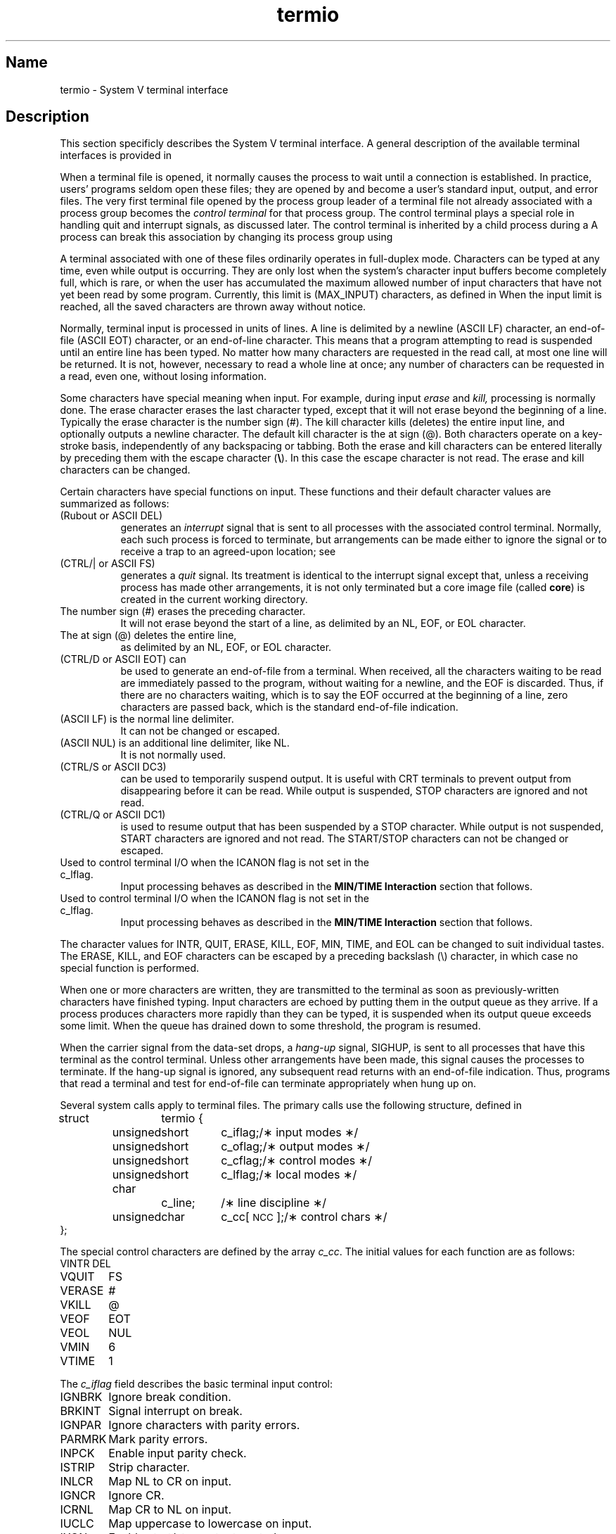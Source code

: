 .TH termio 4
.SH Name
termio \- System V terminal interface
.SH Description
.PP
This section specificly describes the System V terminal
interface.
A general description of the available terminal interfaces
is provided in
.MS tty 4 .
.PP
When a terminal file is opened,
it normally causes
the process to wait until a connection is established.
In practice, users' programs seldom open these
files; they are opened by
.PN getty
and become a user's
standard input, output, and error files.
The very first terminal file opened
by the process group leader of a terminal
file not already associated with a process group
becomes the
.I control terminal
for that process group.
The control terminal plays a special
role in handling quit and interrupt signals, as discussed
later.
The control terminal is inherited by a child process during a
.MS fork 2 .
A process can break this association by changing its
process group using
.MS setpgrp 2 .
.PP
A terminal associated with one of these files ordinarily
operates in full-duplex mode.
Characters can be typed at any time,
even while output is occurring.  They are only lost when the
system's character input buffers become completely
full, which is rare,
or when the user has accumulated the maximum allowed number of
input characters that have not yet been read by some program.
Currently, this limit is (MAX_INPUT) characters,
as defined in
.PN <limits.h> .
When the input limit is reached, all the
saved characters are thrown away without notice.
.PP
Normally, terminal input is processed in units of lines.
A line is delimited by a newline (ASCII LF)
character, an end-of-file (ASCII EOT) character,
or an end-of-line character.
This means that a program attempting
to read is suspended until an entire line has been
typed.
No matter how many characters are requested
in the read call, at most one line will be returned.
It is not, however, necessary to read a whole line at
once; any number of characters can be
requested in a read, even one, without losing information.
.PP
Some characters have special meaning when input.
For example, during input
.I erase
and
.I kill,
processing is normally done.  
The erase character erases the last character typed, except that it will
not erase beyond the beginning of a line.  Typically the 
erase character is the number sign (#).
The kill character kills (deletes) the entire input line, and optionally
outputs a newline character.
The default kill character is the at sign (@).  Both characters operate on a
key-stroke basis, independently of any backspacing or tabbing.
Both the erase and kill characters
can be entered literally by preceding them with
the escape character
.RB ( \e ).
In this case the escape character is not read.
The erase and kill characters can be changed.
.PP
Certain characters have special functions on input.
These functions and their default character values
are summarized as follows:
.TP "\w'START\ \ \ 'u"
.PN INTR
(Rubout or ASCII DEL)
generates an
.I interrupt
signal that is sent to all processes
with the associated control terminal.
Normally, each such process is forced to terminate,
but arrangements can be made either to
ignore the signal or to receive a
trap to an agreed-upon location;
see
.MS signal 3 .
.TP
.PN QUIT
(CTRL/| or ASCII FS)
generates a
.I quit
signal.
Its treatment is identical to the interrupt signal
except that, unless a receiving process has
made other arrangements, it is not only terminated
but a core image file
(called
.BR core )
is created in the current working directory.
.TP
.PN ERASE
The number sign (#) erases the preceding character.
It will not erase beyond the start of a line,
as delimited by an NL, EOF, or EOL character.
.TP
.PN KILL
The at sign (@) deletes the entire line,
as delimited by an NL, EOF, or EOL character.
.TP
.PN EOF
(CTRL/D or ASCII EOT) can
be used to generate an end-of-file
from a terminal.
When received, all the characters
waiting to be read are immediately passed to
the program, without waiting for a newline,
and the EOF is discarded.
Thus, if there are no characters waiting, which
is to say the EOF
occurred at the beginning of a line,
zero characters are passed back,
which is the standard end-of-file indication.
.TP
.PN NL
(ASCII LF) is the normal line delimiter.
It can not be changed or escaped.
.TP
.PN EOL
(ASCII NUL) is an additional line delimiter, like NL.
It is not normally used.
.TP
.PN STOP
(CTRL/S or ASCII DC3)
can be used to temporarily suspend output.
It is useful with CRT
terminals to prevent output from
disappearing before it can be read.
While output is suspended, STOP
characters are ignored and not read.
.TP
.PN START
(CTRL/Q or ASCII DC1)
is used to resume output that has been suspended by a STOP
character.
While output is not suspended, START
characters are ignored and not read.
The START/STOP characters
can not be changed or escaped.
.TP
.PN MIN
Used to control terminal I/O when the ICANON flag is not set in the c_lflag.
Input processing behaves as described in the 
.B "MIN/TIME Interaction"
section that follows.
.TP
.PN TIME
Used to control terminal I/O when the ICANON flag is not set in the c_lflag.
Input processing behaves as described in the 
.B "MIN/TIME Interaction"
section that follows.
.PP
The character values for INTR, QUIT, ERASE, KILL, EOF, MIN, TIME, and
EOL can be changed to suit individual tastes.  The ERASE, KILL, and EOF
characters can be escaped by a preceding backslash (\\) character, in
which case no special function is performed.
.PP
When one or more
characters are written, they are transmitted
to the terminal as soon as previously-written characters
have finished typing.
Input characters are echoed by putting them in the output queue
as they arrive.
If a process produces characters more rapidly than they can be typed,
it is suspended when its output queue exceeds some limit.
When the queue has drained down to some threshold,
the program is resumed.
.PP
When the carrier signal from the data-set drops, a
.I hang-up
signal, SIGHUP, is sent to all processes
that have this terminal
as the control terminal.
Unless other arrangements have been made,
this signal causes the processes to terminate.
If the hang-up signal is ignored, any subsequent read
returns with an end-of-file indication.
Thus, programs that read a terminal and test for
end-of-file can terminate appropriately when
hung up on.
.PP
Several
.MS ioctl 2
system calls apply to terminal files.
The primary calls use the following structure,
defined in 
.PN <termio.h> :
.PP
.ta .6i 1.3i 1.8i 2.6i
.nf
struct	termio {
	unsigned	short	c_iflag;	/\(** input modes \(**/
	unsigned	short	c_oflag;	/\(** output modes \(**/
	unsigned	short	c_cflag;	/\(** control modes \(**/
	unsigned	short	c_lflag;	/\(** local modes \(**/
	char		c_line;		/\(** line discipline \(**/
	unsigned	char	c_cc[\s-1NCC\s+1];	/\(** control chars \(**/
};
.fi
.PP
The special control characters are defined by the array
.IR c_cc .
The initial values
for each function are as follows:
.ta 13n
.nf
VINTR	DEL
VQUIT	FS
VERASE	#
VKILL	@
VEOF	EOT
VEOL	NUL
VMIN	6
VTIME	1
.fi
.PP
The
.I c_iflag
field describes the basic terminal input control:
.PP
.ta 13n
.nf
IGNBRK	Ignore break condition.
BRKINT	Signal interrupt on break.
IGNPAR	Ignore characters with parity errors.
PARMRK	Mark parity errors.
INPCK	Enable input parity check.
ISTRIP	Strip character.
INLCR	Map NL to CR on input.
IGNCR	Ignore CR.
ICRNL	Map CR to NL on input.
IUCLC	Map uppercase to lowercase on input.
IXON	Enable start/stop output control.
IXANY	Enable any character to restart output.
IXOFF	Enable start/stop input control.
.fi
.PP
If IGNBRK is set, the break condition
(a character framing error, with data all zeros)
is ignored, that is, not put on the input queue
and therefore not read by any process.
Otherwise, if BRKINT is set,
the break condition generates an interrupt signal
and flushes both the input and output queues.
If IGNPAR is set,
characters with other framing and parity errors are ignored.
.PP
If PARMRK is set, a character with
a framing or parity error that is not ignored
is read as the three-character sequence:
0377, 0, X,
where X is the data of the character received in error.
To avoid ambiguity in this case,
if ISTRIP is not set,
a valid character of 0377 is read as 0377, 0377.
If PARMRK is not set,
a framing or parity error that is not ignored
is read as the character NUL (0).
.PP
If INPCK is set,
input parity checking is enabled.
If INPCK is not set,
input parity checking is disabled.
This allows output parity generation, without
input parity errors.
.PP
If ISTRIP is set,
valid input characters are first stripped to seven bits.
Otherwise, all eight bits are processed.
.PP
If INLCR is set, a received NL character is translated into a CR character.
If IGNCR is set, a received CR character is ignored (not read).
Otherwise, if ICRNL is set, a received CR character is translated into a
NL character.
.PP
If IUCLC is set,
a received uppercase letter is translated
into the corresponding lowercase letter.
.PP
If IXON is set, start/stop output control is enabled.  A received STOP
character suspends output and a received START
character restarts output.
All start/stop characters are ignored and not read.
If IXANY is set, any input character restarts output
that has been suspended.
.PP
If IXOFF is set, the system transmits START/STOP
characters when the input queue is
nearly empty/full.
.PP
The initial input control value is
all-bits-clear.
.PP
The
.I c_oflag
field specifies the system treatment of output:
.PP
.ta 13n
.nf
OPOST	Postprocess output.
OLCUC	Map lower case to upper on output.
ONLCR	Map NL to CR-NL on output.
OCRNL	Map CR to NL on output.
ONOCR	No CR output at column 0.
ONLRET	NL performs CR function.
OFILL	Use fill characters for delay.
OFDEL	Fill is DEL or else NUL.
.sp
NLDLY	Select newline delays:
NL0	Newline delay type 0. 
NL1	Newline delay type 1.
.sp
CRDLY	Select carriage-return delays:
CR0	Carriage-return delay type 0. 
CR1	Carriage-return delay type 1.
CR2	Carriage-return delay type 2.
CR3	Carriage-return delay type 3.
.sp
TABDLY	Select horizontal-tab delays:
TAB0	Horizontal-tab delay type 0.
TAB1	Horizontal-tab delay type 1.
TAB2	Horizontal-tab delay type 2.
TAB3	Expand tabs to spaces.
.sp
BSDLY	Select backspace delays:
BS0	Backspace delay type 0.
BS1	Backspace delay type 1.
.sp
VTDLY	Select vertical-tab delays:
VT0	Vertical-tab delay type 0.
VT1	Vertical-tab delay type 1.
.sp
FFDLY	Select form-feed delays:
FF0	Form-feed delay type 0.
FF1	Form-feed delay type 1.
.DT
.fi
.PP
If OPOST is set,
output characters are post-processed
as indicated by the remaining flags,
otherwise characters are transmitted without change.
.PP
If OLCUC is set,
a lowercase letter is transmitted as
the corresponding uppercase letter.
This function is often used in conjunction with IUCLCS.
.PP
If ONLCR is set, the NL character is transmitted as the CR-NL
character pair.
If OCRNL is set, the CR character is transmitted as the NL
character.
If ONOCR is set, no CR
character is transmitted when at column 0 (first position).
If ONLRET is set, the NL
character is assumed to do the carriage-return function;
the column pointer is set to 0 and the delays specified
for CR are used.  Otherwise, the NL character is assumed
to do just the line-feed function;
the column pointer remains unchanged.
The column pointer is also set to 0, if the CR
character is actually transmitted.
.PP
The delay bits specify how long
transmission stops to allow for mechanical or other movement
when certain characters are sent to the terminal.
In all cases, a value of 0 indicates no delay.
If OFILL is set,
fill characters is transmitted
for delay instead of a timed delay.
This is useful for high baud rate terminals
that need only a minimal delay.
If OFDEL is set, the fill character is DEL,
otherwise it is NUL.
.PP
If a form-feed or vertical-tab delay is specified,
it lasts for about two seconds.
.PP
A newline delay lasts about 0.10 seconds.
If ONLRET is set, the carriage-return delays are
used instead of the newline delays.
If OFILL is set, two fill characters is transmitted.
.PP
A carriage-return delay type 1 is dependent on the current column
position.  The type 2 delay is about 0.10 seconds;
the type 3 delay is about 0.15 seconds.
If OFILL is set,
delay type 1 transmits two fill characters;
type 2 transmits four fill characters.
.PP
A horizontal-tab delay type 1 is dependent on the current
column position.
The type 2 delay is about 0.10 seconds.
Type 3 specifies that tabs are to be expanded into spaces.
If OFILL is set, two fill characters is transmitted for any delay.
.PP
A backspace delay lasts about 0.05 seconds.
If SM OFILL is set, one fill character will be transmitted.
.PP
The actual delays depend on line speed and system load.
.PP
The initial output control value is all bits clear.
.PP
The
.I c_cflag
field describes the hardware control of the terminal:
.PP
.ta 13n
.nf
CBAUD	Baud rate:
B0	Hang up
B50	50 baud
B75	75 baud
B110	110 baud
B134	134.5 baud
B150	150 baud
B200	200 baud
B300	300 baud
B600	600 baud
B1200	1200 baud
B1800	1800 baud
B2400	2400 baud
B4800	4800 baud
B9600	9600 baud
B19200	19200 baud
B38400	38400 baud
EXTA	External A (Same as B19200)
EXTB	External B (Same as B38400)
.sp
CSIZE	Character size:
CS5	5 bits
CS6	6 bits
CS7	7 bits
CS8	8 bits
CSTOPB	Send two stop bits, otherwise one.
CREAD	Enable receiver.
PARENB	Parity enable.
PARODD	Odd parity, otherwise even.
HUPCL	Hang up on last close.
CLOCAL	Local line, otherwise dial-up.
.fi
.PP
The CBAUD bits specify the baud rate.
The zero baud rate, B0, is used to hang up the connection.
If B0 is specified, the data-terminal-ready signal will not
be asserted.
Normally, this will disconnect the line.
For any particular hardware, impossible speed changes
are ignored.
.PP
The CSIZE
bits specify the character size in bits
for both transmission and reception.
This size does not include the parity bit, if any.
If CSTOPB is set, two stop bits are used;
otherwise, only one stop bit is used.
For example, at 110 baud, two stops bits are required.
.PP
If PARENB is set, parity generation and detection is enabled
and a parity bit is added to each character.
If parity is enabled,
the PARODD flag specifies odd parity, if set.
Otherwise, even parity is used.
.PP
If CREAD is set, the receiver is enabled.
Otherwise, no characters will be received.
.PP
If HUPCL is set, the line will be disconnected
when the last process with the line open closes it or terminates.
That is, the data-terminal-ready signal will not be asserted.
.PP
If CLOCAL is set, the line is assumed to be a local, direct connection
with no modem control.
Otherwise, modem control is assumed.
.PP
The initial hardware control value after open is
B300, CS8, CREAD, HUPCL.
.PP
The
.I c_lflag
field of the argument structure
is used by the line discipline to control terminal functions.
The basic line discipline (0) provides the following:
.PP
.ta 13n
.nf
ISIG	Enable signals.
ICANON	Canonical input (erase and kill processing).
XCASE	Canonical upper/lower presentation.
ECHO	Enable echo.
ECHOE	Echo erase character as BS-SP-BS.
ECHOK	Echo NL after kill character.
ECHONL	Echo NL.
NOFLSH	Disable flush after interrupt or quit.
.DT
.fi
.PP
If ISIG is set,
each input character is checked against the special
control characters INTR, SWTCH, and QUIT.
If an input character matches one of these control characters,
the function associated with that character is performed.
If ISIG is not set,
no checking is done.
Thus, these special input functions
are possible only if ISIG is set.
These functions can be disabled individually by changing
the value of the control character to
an unlikely or impossible value (for example, 0).
.PP
If ICANON is set,
canonical processing is enabled.
This enables the erase and kill edit functions,
and the assembly of input characters into lines delimited by NL,
EOF, and EOL.
If ICANON is not set,
read requests are satisfied directly
from the input queue.
A read is not satisfied until at least MIN
characters have been received, or
the timeout value, TIME, has expired between characters.
This allows fast bursts of input to be read
efficiently, while still allowing single
character input.
The MIN and TIME values are stored in the position for the EOF and EOL
characters, respectively.
The time value represents tenths of seconds.
.PP
If XCASE is set and if ICANON is set,
an upper-case letter is accepted on input by preceding
it with a backslash (\\), and is output preceded by a backslash (\\).
In this mode, the following escape sequences are generated
on output and accepted on input:
.br
.PP
.nf
for	\`	|	~	{	}
use	\e\|\'	\e\|!	\e\|^	\e\|(	\e\|)
.fi
.PP
For example,
.B A
is input as
.BR \ea ,
.B \en
as
.BR \e\en ,
and
.B \eN
as
.BR \e\e\en .
.PP
If ECHO is set, characters are echoed as received.
.PP
When ICANON is set, the following echo functions are possible.
If ECHO and ECHOE are set, the erase character is echoed as ASCII
BS SP BS, which clears the last character from a CRT screen.
If ECHOE is set and ECHO is not set,
the erase character is echoed as ASCII SP BS.
If ECHOK is set, the NL character is echoed after the
kill character to emphasize that the line
is deleted.
Note that an escape character preceding
the erase or kill character removes any special function.
If ECHONL is set, the NL
character is echoed, even if ECHO is not set.
This is useful for terminals
set to local echo (so-called half duplex).
Unless escaped, the EOF character is not echoed.
Because EOT is the default EOF character,
terminals that respond to EOT are prevented from hanging up.
.PP
If NOFLSH is set, the normal flush of the input and output queues
associated with the quit, switch, and interrupt characters
will not be done.
.PP
The initial line-discipline control value is
all bits clear.
.PP
The
.I c_line
field of the argument structure
is used to specify the line discipline.
Support is provided for the basic termio line discipline only.
For this reason, the value of this field is irrelevant and
should be set to zero (0) by convention.
.PP
The primary
.MS ioctl 2
system calls have the form:
.PP
.B ioctl (fildes, command, arg)
.br
.B struct termio *arg;
.PP
The commands using this form are:
.TP 13
TCGETA
Get the parameters associated with the terminal
and store in the
.I termio
structure referenced by
.IR arg .
.TP
TCSETA
Set the parameters associated with the terminal
from the structure referenced by
.IR arg .
The change is immediate.
.TP
TCSETAW
Wait for the output to drain before
setting the new parameters.
This form should be used when changing parameters
that will affect output.
.TP
TCSETAF
Wait for the output to drain,
then flush the input queue and
set the new parameters.
.PP
Additional
.MS ioctl 2
calls have the form:
.PP
.B ioctl (fildes, command, arg)
.br
.B int arg;
.PP
The commands using this form are:
.TP 13
TCSBRK
Wait for the output to drain.
If
.I arg
is 0,
send a break (zero bits for 0.25 seconds).
.TP
TCXONC
Start/stop control.
If
.I arg
is 0, suspend output;
if 1, restart suspended output.
.TP
TCFLSH
If
.I arg
is 0, flush the input queue;
if 1, flush the output queue;
if 2, flush both the input and output queues.
.PP
MIN/TIME Interaction
.PP
MIN represents the minimum number of characters that should be received 
when the read is satisfied (that is, the characters are returned to the
user).
TIME is a timer of 0.10 second granularity used to time-out bursty and
short-term data transmissions.  The four possible values for
MIN and TIME and their interactions follow:

1. 
MIN > 0, TIME > 0.
In this case, TIME
serves as an intercharacter timer activated after the first character is
received and reset upon receipt of each character.
MIN and TIME interact as follows:
.PP
As soon as one character is received the intercharacter timer is started.
.PP
If MIN
characters are received before the intercharacter timer expires, the
read is satisfied.
.PP
If the timer expires before MIN
characters are received, the characters received to that point are
returned to the user.
.PP
A
.MS read 2
operation will sleep until the MIN and TIME 
mechanism are activated by the receipt of the first character; thus,
at least one character must be returned.
.PP
2.
MIN > 0, TIME = 0.
In this case, because TIME = 0, the timer plays no role and only
MIN is significant.  A
.MS read 2
operation is not satisfied until MIN characters are received.
.PP
3.
MIN = 0, TIME > 0.
In this case, because MIN = 0, TIME
no longer serves as an intercharacter timer, but now serves as a read
timer that is activated as soon as the 
.MS read 2
operation is processed. A
.MS read 2 
operation is satisfied as soon as a single character is 
received or the timer expires, in which case, the 
.MS read 2
operation would not return any characters.
.PP
4.
MIN = 0, TIME = 0.
In this case, return is immediate.  If characters are present,
they are returned to the user.
